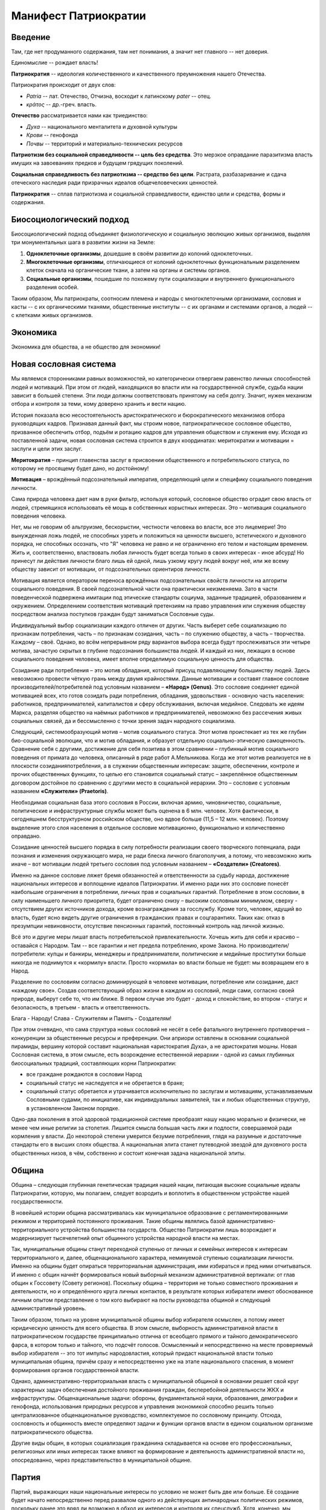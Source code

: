 Манифест Патриократии
=====================
Введение
--------
Там, где нет продуманного содержания, там нет понимания, а значит нет главного -- нет доверия.

Единомыслие -- рождает власть!

**Патриократия** -- идеология количественного и качественного преумножения нашего Отечества.

Патриократия происходит от двух слов:

* *Patria* -- лат. Отечество, Отчизна, восходит к латинскому *pater* -- отец.
* *κράτος* -- др.-греч. власть.

**Отечество** рассматривается нами как триединство:

* *Духа* -- национального менталитета и духовной культуры
* *Крови* -- генофонда
* *Почвы* -- территорий и материально-технических ресурсов

**Патриотизм без социальной справедливости -- цель без средства**. Это мерзкое оправдание паразитизма власть имущих на завоеваниях предков и будущем грядущих поколений.

**Социальная справедливость без патриотизма -- средство без цели**. Растрата, разбазаривание и сдача отеческого наследия ради призрачных идеалов общечеловеческих ценностей.

**Патриократия** -- сплав патриотизма и социальной справедливости, единство цели и средства, формы и содержания.

Биосоциологический подход
-------------------------
Биосоциологический подход объединяет физиологическую и социальную эволюцию живых организмов, выделяя три монументальных шага в развитии жизни на Земле:

#. **Одноклеточные организмы**, дошедшие в своём развитии до колоний одноклеточных.
#. **Многоклеточные организмы**, отличающиеся от колоний одноклеточных функциональным разделением клеток сначала на органические ткани, а затем на органы и системы органов.
#. **Социальные организмы**, пошедшие по похожему пути социализации и внутреннего функционального разделения особей.

Таким образом, Мы патриократы, соотносим племена и народы с многоклеточными организмами, сословия и касты -- с их органическими тканями, общественные институты -- с их органами и системами органов, а людей -- с клетками живых организмов.

Экономика
---------
Экономика для общества, а не общество для экономики!

Новая сословная система
-----------------------
Мы являемся сторонниками равных возможностей, но категорически отвергаем равенство личных способностей людей и мотиваций. При этом от людей, находящихся во власти или на государственной службе, судьба нации зависит в большей степени. Эти люди должны соответствовать принятому на себя долгу. Значит, нужен механизм отбора и контроля за теми, кому доверено хранить и вести нацию.
 
История показала всю несостоятельность аристократического и бюрократического механизмов отбора руководящих кадров. Признавая данный факт, мы строим новое, патриократическое сословное общество, призванное обеспечить отбор, подъём и ротацию кадров для управления обществом и служения ему. Исходя из поставленной задачи, новая сословная система строится в двух координатах: меритократии и мотивации = заслуги и цели этих заслуг.

**Меритократия** – принцип главенства заслуг в присвоении общественного и потребительского статуса, по которому не просящему будет дано, но достойному!

**Мотивация** – врождённый подсознательный императив, определяющий цели и специфику социального поведения личности.
 
Сама природа человека дает нам в руки фильтр, используя который, сословное общество оградит свою власть от людей, стремящихся использовать её мощь в собственных корыстных интересах. Это – мотивация социального поведения человека.
 
Нет, мы не говорим об альтруизме, бескорыстии, честности человека во власти, все это лицемерие! Это вынужденная ложь людей, не способных узреть и положиться на ценности высшего, эстетического и духовного порядка, не способных осознать, что "Я" человека не равно и не ограниченно его телом и настоящим временем. Жить и, соответственно, властвовать любая личность будет всегда только в своих интересах - иное абсурд! Но принесут ли действия личности благо лишь ей одной, лишь узкому кругу людей вокруг неё, или же всему обществу зависит от мотивации, от подсознательных ориентиров личности.
 
Мотивация является оператором переноса врождённых подсознательных свойств личности на алгоритм социального поведения. В своей подсознательной части она практически неизменяема. Зато в части поведенческой подвержена имитации под этические стандарты социума, заданные традицией, образованием и окружением. Определением соответствия мотиваций претензиям на право управления или служения обществу посредством анализа поступков граждан будут заниматься Сословные суды.
 
Индивидуальный выбор социализации каждого отличен от других. Часть выберет себе социализацию по признакам потребления, часть – по признакам созидания, часть – по служению обществу, а часть – творчества. Каждому – своё. Однако, во всём непрерывном ряду вариантов выбора всегда будут прослеживаться эти четыре мотива, зачастую скрытых в глубине подсознания большинства людей. И каждый из них, лежащих в основе социального поведения человека, имеет вполне определимую социальную ценность для общества. 
 
Созидание ради потребления – это мотив обладания, который присущ подавляющему большинству людей. Здесь невозможно провести чёткую грань между двумя крайностями. Данные мотивации и составят главное сословие производителей/потребителей под условным названием – **«Народ» (Genus)**. Это сословие соединяет единой мотивацией всех, кто готов созидать ради потребления, обладания, удовольствия - основную часть населения: работников, предпринимателей, капиталистов и сферу обслуживания, включая медийное. Следовать же идеям Маркса, разделяя общество на наёмных работников и предпринимателей, невозможно без рассечения живых социальных связей, да и бессмысленно с точки зрения задач народного социализма. 
 
Следующий, системообразующий мотив – мотив социального статуса. Этот мотив проистекает из тех же глубин био-социальной эволюции, что и мотив обладания, и образует отдельную социально-этическую самоценность. Сравнение себя с другими, достижение для себя позитива в этом сравнении – глубинный мотив социального поведения от примата до человека, описанный в ряде работ А.Мельникова. Когда же этот мотив реализуется не в плоскости созидания\потребления, а в служении общественным интересам: защите, обеспечении, контроле и прочих общественных функциях, то целью его становится социальный статус – закреплённое общественным договором достойное по сравнению с другими место в социальной иерархии. Это – сословие с условным названием **«Служители» (Praetoris)**.
 
Необходимая социальная база этого сословия в России, включая армию, чиновничество, социальные, политические и инфраструктурные службы может быть оценена в 6 млн. человек. Хотя фактически, в сегодняшнем бесструктурном российском обществе, оно вдвое больше (11,5 – 12 млн. человек). Поэтому выделение этого слоя населения в отдельное сословие мотивационно, функционально и количественно оправдано.
 
Созидание ценностей высшего порядка в силу потребности реализации своего творческого потенциала, ради познания и изменения окружающего мира, не ради блеска личного благополучия, а потому, что невозможно жить иначе – вот мотивации людей третьего сословия под условным названием – **«Создатели» (Creatores)**.
 
Именно на данное сословие ляжет бремя обязанностей и ответственности за судьбу народа, достижение национальных интересов и воплощение идеалов Патриократии. И именно ради них это сословие понесёт наибольшие ограничения в потреблении, личных прав и социальных гарантий. Потребление в этом сословии, в силу наименьшего личного приоритета, будет ограничено снизу – высоким сословным минимумом, сверху - отсутствием других источников дохода, кроме вознаграждения за госслужбу. Кроме того, человек, идущий во власть, будет ясно видеть другие ограничения в гражданских правах и соцгарантиях. Таких как: отказ в презумпции невиновности, отсутствие пенсионных гарантий, постоянный контроль над личной жизнью.
 
Всё это и другие меры лишат власть потребительской привлекательности. Хочешь жить для себя и красиво – оставайся с Народом. Там -- все гарантии и нет предела потреблению, кроме Закона. Но производители/потребители: купцы и банкиры, менеджеры и предприниматели, политические и медийные проститутки больше никогда не поднимутся к «кормилу» власти. Просто «кормила» во власти больше не будет: мы возвращаем его в Народ.
 
Разделение по сословиям согласно доминирующей в человеке мотивации, потребление или созидание, даст «каждому свое». Создав соответствующий образ жизни в каждом из сословий,  люди сами, согласно своей природе, выберут себе то, что им ближе. В первом случае это будет - доход и спокойствие, во втором - статус и безопасность, в третьем - власть и ответственность.

Блага - Народу!
Слава - Служителям и
Память - Создателям!

При этом очевидно, что сама структура новых сословий не несёт в себе фатального внутреннего противоречия – конкуренции за общественные ресурсы и преференции. Они априори оставлены в основании социальной пирамиды, вершину которой составит национальная «аристократия Духа», а не аристократия мошны. Новая Сословная система, в этом смысле, есть возрождение естественной иерархии - одной из самых глубинных биосоциальных традиций, составляющих корни Патриократии:

* все граждане рождаются в сословии Народ
* социальный статус не наследуется и не обретается в браке;
* социальный статус обретается и утрачивается исключительно по заслугам и мотивациям, устанавливаемым Сословными судами, по инициативе, как индивидуальных заявителей, так и любых общественных структур, в установленном Законом порядке.
 
Одно-два поколения в этой здоровой традиционной системе преобразят нашу нацию морально и физически, не менее чем иные религии за столетия. Лишится смысла большая часть лжи и подлости, совершаемой ради кормления у власти. До некоторой степени умерится безумие потребления, глядя на разумные и достаточные стандарты его в высших слоях общества. А национальная элита станет путеводной звездой для духовного роста общественных низов, в чём, собственно и состоит конечная задача национальной элиты.

Община
------
Община – следующая глубинная генетическая традиция нашей нации, питающая высокие социальные идеалы Патриократии, которую, мы полагаем, следует возродить и воплотить в общественном устройстве нашей государственности.
 
В новейшей истории община рассматривалась как муниципальное образование с регламентированными режимом и территорией постоянного проживания. Такие общины являлись базой административно-территориального устройства большинства государств. Общество Патриократии лишь возрождает и модернизирует тысячелетний опыт общинного устройства народной власти на местах.
 
Так, муниципальные общины станут переходной ступенью от личных и семейных интересов к интересам территориального и, далее, общенационального характера, неминуемой ступенью социализации личности. Именно на общины будет опираться территориальная администрация, ими избираться и пред ними отчитываться. И именно с общин начнёт формироваться новый выборный механизм административной вертикали: от глав общин к Госсовету (Совету регионов). Поскольку община – территория не только совместного проживания и деятельности, но и определённого круга личных контактов, в результате которых избиратели имеют обоснованное личным опытом представление о том кого выбирают на посты руководства общиной и следующий административный уровень.
 
Таким образом, только на уровне муниципальной общины выбор избирателя осмыслен, а потому имеет юридическую ценность для всего общества. В этом смысле, выборность административной власти в патриократическом государстве принципиально отлична от всеобщего прямого и тайного демократического фарса, в котором только и тайного, что подсчёт голосов. Осмысленный и непосредственно на месте проверяемый выбор избирателя -- это тот импульс народовластия, который придаст национальной власти только муниципальная община, причём сразу и непосредственно уже на этапе национального спасения, в момент формирования органов государственной власти.
 
Однако, административно-территориальная власть с муниципальной общиной в основании решает свой круг характерных задач обеспечения достойного проживания граждан, бесперебойной деятельности ЖКХ и инфраструктуры. Общенациональные задачи: обороны, фундаментальной науки, образования, демографии и генофонда, использования природных ресурсов и управления экономикой способно решить только централизованное общенациональное руководство, комплектуемое по сословному принципу. Отсюда,  сословность и общинность вместе определяют задачи и функции органов власти в едином социальном организме патриократического общества.
 
Другие виды общин, в которых социализация гражданина складывается на основе его профессиональных, религиозных или иных интересах также влияют на формирование и деятельность административной власти но, опосредованно, через представительство в муниципальной общине.

Партия
------
Партий, выражающих наши национальные интересы по условию не может быть две или больше. Её создание будет начато непосредственно перед развалом одного из действующих антинародных политических режимов, поскольку ранее это вряд ли возможно в обход их интересов и контроля их спецслужб. Хотя, конечно, мы неизбежно станем свидетелями ряда таких попыток в самое ближайшее время.

Партия в патриократическом государстве возьмёт на себя решение следующих задач:

* Осмысления и выражения национальных потребностей в форме политических интересов нашего народа, особенно перспективных и долгосрочных;
* Тотальный контроль всех уровней и ветвей власти на соответствие национальным интересам;
* Подготовки и распределения идеологически и профессионально подготовленных кадров;
* Испытания и внедрения новых форм государственного управления.

Для этого Национальная Партия, как спираль ДНК должна содержать все элементы структуры будущего государственного устройства и хранить информацию о всех путях и возможностях реализаций национальных интересов в виде внутрипартийных фракций.

Именно Партия в период формирования институтов государственной власти, пока сословный механизм отбора кадров ещё не будет отлажен, станет мощнейшим социальным лифтом, по ротации управленческих кадров. 

Личность и общество
---------
Одно из самых массовых наваждений гуманизма -- химера своды личности от общества. Этим наваждением, как осла морковкой, гуманисты загоняют в либеральное рабство, как от дельных людей, так и целые народы.

Проникая в отдельного человека яд «свободы от общества» питает его эгоцентризм и растворяет национальное самосознание. Под декларативными лозунгами об уникальности каждого человека, воспитываются инфантилизм и самолюбование. Внушаемый через СМИ примат личных интересов над общественными, делает людей лёгко управляемыми пешками, в игре хоть сколько-нибудь организованных групп.

Никакое общество по условию не может состоять из свободных от него людей. Это либерально-гуманистический бред.

Мы считаем, что государство является средством для достижения блага каждого конкретного гражданина. Но, ради этого гражданин должен идти на самоограничения в пользу своих сограждан, составляющих вместе это государство. Тогда обязательства, принятые гражданином перед обществом, дают ему права и гарантии со стороны государства на содействие и защиту его личных интересов. Только с заменой химерической свободы «от», на рациональную свободу «для», приоритет общественного над частным становится личным благом и общественной нормой.

Гражданство в национальном социализме понимается как практическая сопричастность личности к национальной общности, к её целям, победам и трудностям, как наследование земли и труда предков.

Религия
-------
В вопросах религии Патриократия исходит из того, что этнос первичен, религия вторична.
 
Патриократы не отрицают того исторического факта, что религиозное единство общества -- мощный стимул становления и развития национальной государственности. Однако, в современных реалиях путь к нему закрыт многоконфессиональным укладом и подавляющим числом неверующих, большинство которых полагает какую либо из конфессий только своим личным этнокультурным наследием. Среди верующих даже одна и та же вера всегда будет разной у каждого.
 
Совершенно справедливо, что при многоконфессиональном укладе арбитром в урегулировании межконфессиональных интересов будет Патриократическое государство, исповедующее принцип – «каждому своё» и совершенно свободное от религиозных предпочтений. Во исполнение этой роли все органы государственной власти должны носить сугубо светский характер.
 
В Патриократии первая религия – вера в наш народ, где наша земля – алтарь её и наш язык – её молитва.
